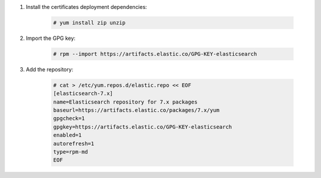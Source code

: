 .. Copyright (C) 2020 Wazuh, Inc.

#. Install the certificates deployment dependencies:

    .. code-block:: console

      # yum install zip unzip

#. Import the GPG key:

    .. code-block:: console

      # rpm --import https://artifacts.elastic.co/GPG-KEY-elasticsearch

#. Add the repository:

    .. code-block:: console

      # cat > /etc/yum.repos.d/elastic.repo << EOF
      [elasticsearch-7.x]
      name=Elasticsearch repository for 7.x packages
      baseurl=https://artifacts.elastic.co/packages/7.x/yum
      gpgcheck=1
      gpgkey=https://artifacts.elastic.co/GPG-KEY-elasticsearch
      enabled=1
      autorefresh=1
      type=rpm-md
      EOF

.. End of include file
